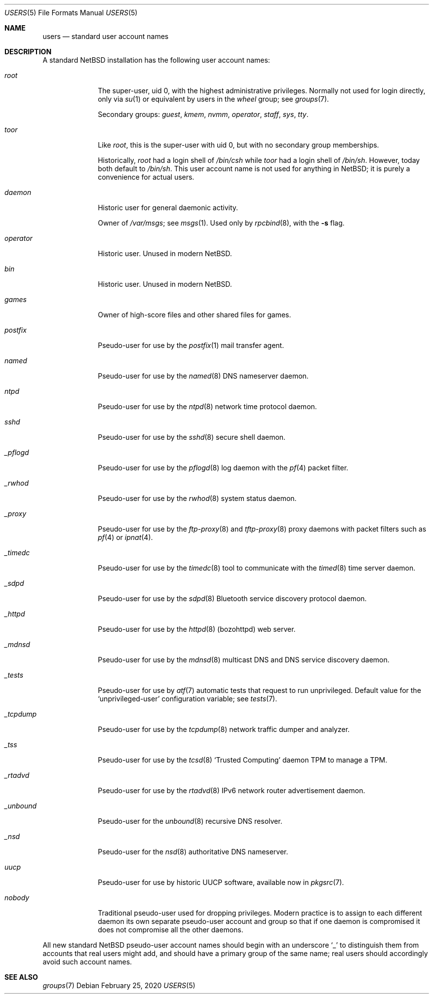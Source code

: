 .\"	$NetBSD: users.7,v 1.3 2020/02/26 18:39:24 uwe Exp $
.\"
.\" Copyright (c) 2020 The NetBSD Foundation, Inc.
.\" All rights reserved.
.\"
.\" Redistribution and use in source and binary forms, with or without
.\" modification, are permitted provided that the following conditions
.\" are met:
.\" 1. Redistributions of source code must retain the above copyright
.\"    notice, this list of conditions and the following disclaimer.
.\" 2. Redistributions in binary form must reproduce the above copyright
.\"    notice, this list of conditions and the following disclaimer in the
.\"    documentation and/or other materials provided with the distribution.
.\"
.\" THIS SOFTWARE IS PROVIDED BY THE NETBSD FOUNDATION, INC. AND CONTRIBUTORS
.\" ``AS IS'' AND ANY EXPRESS OR IMPLIED WARRANTIES, INCLUDING, BUT NOT LIMITED
.\" TO, THE IMPLIED WARRANTIES OF MERCHANTABILITY AND FITNESS FOR A PARTICULAR
.\" PURPOSE ARE DISCLAIMED.  IN NO EVENT SHALL THE FOUNDATION OR CONTRIBUTORS
.\" BE LIABLE FOR ANY DIRECT, INDIRECT, INCIDENTAL, SPECIAL, EXEMPLARY, OR
.\" CONSEQUENTIAL DAMAGES (INCLUDING, BUT NOT LIMITED TO, PROCUREMENT OF
.\" SUBSTITUTE GOODS OR SERVICES; LOSS OF USE, DATA, OR PROFITS; OR BUSINESS
.\" INTERRUPTION) HOWEVER CAUSED AND ON ANY THEORY OF LIABILITY, WHETHER IN
.\" CONTRACT, STRICT LIABILITY, OR TORT (INCLUDING NEGLIGENCE OR OTHERWISE)
.\" ARISING IN ANY WAY OUT OF THE USE OF THIS SOFTWARE, EVEN IF ADVISED OF THE
.\" POSSIBILITY OF SUCH DAMAGE.
.\"
.Dd February 25, 2020
.Dt USERS 5
.Os
.\"""""""""""""""""""""""""""""""""""""""""""""""""""""""""""""""""""""""""""""
.Sh NAME
.Nm users
.Nd standard user account names
.\"""""""""""""""""""""""""""""""""""""""""""""""""""""""""""""""""""""""""""""
.Sh DESCRIPTION
A standard
.Nx
installation has the following user account names:
.\" These are currently sorted by uid; perhaps they should be sorted
.\" lexicographically by name instead.
.Bl -tag -width ".Em _tcpdump"
.It Em root
The super-user, uid 0, with the highest administrative privileges.
Normally not used for login directly, only via
.Xr su 1
or equivalent by users in the
.Em wheel
group; see
.Xr groups 7 .
.Pp
Secondary groups:
.Em guest ,
.Em kmem ,
.Em nvmm ,
.Em operator ,
.Em staff ,
.Em sys ,
.Em tty .
.It Em toor
Like
.Em root ,
this is the super-user with uid 0, but with no secondary group
memberships.
.Pp
Historically,
.Em root
had a login shell of
.Pa /bin/csh
while
.Em toor
had a login shell of
.Pa /bin/sh .
However, today both default to
.Pa /bin/sh .
This user account name is not used for anything in
.Nx ;
it is purely a convenience for actual users.
.\" Maybe we should just remove this.
.It Em daemon
Historic user for general daemonic activity.
.Pp
Owner of
.Pa /var/msgs ;
see
.Xr msgs 1 .
Used only by
.Xr rpcbind 8 ,
with the
.Fl s
flag.
.It Em operator
Historic user.
Unused in modern
.Nx .
.It Em bin
Historic user.
Unused in modern
.Nx .
.It Em games
Owner of high-score files and other shared files for games.
.It Em postfix
Pseudo-user for use by the
.Xr postfix 1
mail transfer agent.
.It Em named
Pseudo-user for use by the
.Xr named 8
DNS nameserver daemon.
.It Em ntpd
Pseudo-user for use by the
.Xr ntpd 8
network time protocol daemon.
.It Em sshd
Pseudo-user for use by the
.Xr sshd 8
secure shell daemon.
.It Em _pflogd
Pseudo-user for use by the
.Xr pflogd 8
log daemon with the
.Xr pf 4
packet filter.
.It Em _rwhod
Pseudo-user for use by the
.Xr rwhod 8
system status daemon.
.It Em _proxy
Pseudo-user for use by the
.Xr ftp-proxy 8
and
.Xr tftp-proxy 8
proxy daemons with packet filters such as
.Xr pf 4
or
.Xr ipnat 4 .
.It Em _timedc
Pseudo-user for use by the
.Xr timedc 8
tool to communicate with the
.Xr timed 8
time server daemon.
.It Em _sdpd
Pseudo-user for use by the
.Xr sdpd 8
Bluetooth service discovery protocol daemon.
.It Em _httpd
Pseudo-user for use by the
.Xr httpd 8 Pq bozohttpd
web server.
.It Em _mdnsd
Pseudo-user for use by the
.Xr mdnsd 8
multicast DNS and DNS service discovery daemon.
.It Em _tests
Pseudo-user for use by
.Xr atf 7
automatic tests that request to run unprivileged.
Default value for the
.Sq unprivileged-user
configuration variable; see
.Xr tests 7 .
.It Em _tcpdump
Pseudo-user for use by the
.Xr tcpdump 8
network traffic dumper and analyzer.
.It Em _tss
Pseudo-user for use by the
.Xr tcsd 8
.Sq Trusted Computing
daemon TPM to manage a TPM.
.It Em _rtadvd
Pseudo-user for use by the
.Xr rtadvd 8
IPv6 network router advertisement daemon.
.It Em _unbound
Pseudo-user for the
.Xr unbound 8
recursive DNS resolver.
.It Em _nsd
Pseudo-user for the
.Xr nsd 8
authoritative DNS nameserver.
.It Em uucp
Pseudo-user for use by historic UUCP software, available now in
.Xr pkgsrc 7 .
.It Em nobody
Traditional pseudo-user used for dropping privileges.
Modern practice is to assign to each different daemon its own separate
pseudo-user account and group so that if one daemon is compromised it
does not compromise all the other daemons.
.El
.Pp
All new standard
.Nx
pseudo-user account names should begin with an underscore
.Sq "_"
to distinguish them from accounts that real users might add, and should
have a primary group of the same name; real users should accordingly
avoid such account names.
.\"""""""""""""""""""""""""""""""""""""""""""""""""""""""""""""""""""""""""""""
.Sh SEE ALSO
.Xr groups 7
